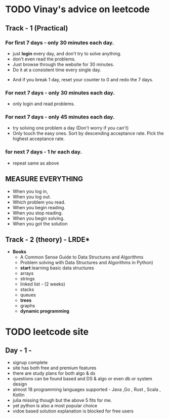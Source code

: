 * TODO Vinay's advice on leetcode
** Track - 1 (Practical)
*** For first 7 days - only 30 minutes each day.
  - just *login* every day, and don't try to solve anything.
  - don't even read the problems.
  - Just browse through the website for 30 minutes.
  - Do it at a consistent time every single day.
 - And if you break 1 day, reset your counter to 0 and redo the 7 days.
    
*** For next 7 days - only 30 minutes each day.
 - only login and read problems.
    
*** For next 7 days - only 45 minutes each day.
  - try solving one problem a day (Don't worry if you can't)
  - Only touch the easy ones. Sort by descending acceptance rate. Pick the highest acceptance rate.
    
***  for next 7 days - 1 hr each day.
  - repeat same as above

** MEASURE EVERYTHING
  - When you log in,
  - When you log out.
  - Which problem you read.
  - When you begin reading.
  - When you stop reading.
  - When you begin solving.
  - When you got the solution
    
** Track - 2 (theory) - LRDE*
  - *Books*
   - A Common Sense Guide to Data Structures and Algorithms
   - Problem solving with Data Structures and Algorithms in Python)
   - *start* learning basic data structures
   - arrays
   - strings
   - linked list - (2 weeks)
   - stacks
   - queues
   - *trees*
   - graphs
   - *dynamic programming*


* TODO leetcode site
** Day - 1 - 
DEADLINE: <2022-01-23 Sun>
- signup complete 
- site has both free and premium features
- there are study plans for both algo & ds
- questions can be found based and DS & algo or even db or system design
- almost 18 programming languages supported - Java ,Go , Rust , Scala , Kotlin
- julia missing though but the above 5 fits for me.
- yet python is also a most popular choice
- vidoe based solution explanation is  blocked for free users

  
